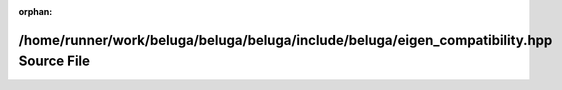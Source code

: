 .. meta::b34d335ebfd891725f0cf7b7d274ef46fbb209e2598f65c1ea498f908b1b66dc4e9ef1bd62f2042525556e571ec6aa87f620f3dec990fd11f79a9ba743f480b2

:orphan:

.. title:: Beluga: /home/runner/work/beluga/beluga/beluga/include/beluga/eigen_compatibility.hpp Source File

/home/runner/work/beluga/beluga/beluga/include/beluga/eigen\_compatibility.hpp Source File
==========================================================================================

.. container:: doxygen-content

   
   .. raw:: html
     :file: eigen__compatibility_8hpp_source.html
